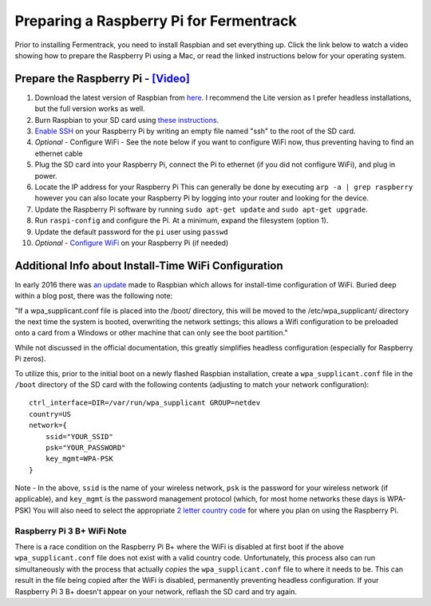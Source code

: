 Preparing a Raspberry Pi for Fermentrack
============================================

Prior to installing Fermentrack, you need to install Raspbian and set everything up. Click the link below
to watch a video showing how to prepare the Raspberry Pi using a Mac, or read the linked instructions below for your operating system.


Prepare the Raspberry Pi - `[Video] <https://youtu.be/TdSnJOUgS3k>`__
--------------------------------------------------------------------------


1. Download the latest version of Raspbian from `here <https://www.raspberrypi.org/downloads/raspbian/>`__. I recommend the Lite version as I prefer headless installations, but the full version works as well.
2. Burn Raspbian to your SD card using `these instructions <https://www.raspberrypi.org/documentation/installation/installing-images/>`__.
3. `Enable SSH <https://www.raspberrypi.org/documentation/remote-access/ssh/>`__ on your Raspberry Pi by writing an empty file named "ssh" to the root of the SD card.
4. *Optional* - Configure WiFi - See the note below if you want to configure WiFi now, thus preventing having to find an ethernet cable
5. Plug the SD card into your Raspberry Pi, connect the Pi to ethernet (if you did not configure WiFi), and plug in power.
6. Locate the IP address for your Raspberry Pi This can generally be done by executing ``arp -a | grep raspberry`` however you can also locate your Raspberry Pi by logging into your router and looking for the device.
7. Update the Raspberry Pi software by running ``sudo apt-get update`` and ``sudo apt-get upgrade``.
8. Run ``raspi-config`` and configure the Pi. At a minimum, expand the filesystem (option 1).
9. Update the default password for the ``pi`` user using ``passwd``
10. *Optional* - `Configure WiFi <https://www.raspberrypi.org/documentation/configuration/wireless/wireless-cli.md>`__ on your Raspberry Pi (if needed)



Additional Info about Install-Time WiFi Configuration
----------------------------------------------------------
In early 2016 there was `an update <https://www.raspberrypi.org/blog/another-update-raspbian/>`__ made to Raspbian which allows for install-time configuration of WiFi. Buried deep within a blog post, there was the following note:

"If a wpa_supplicant.conf file is placed into the /boot/ directory, this will be moved to the /etc/wpa_supplicant/ directory the next time the system is booted, overwriting the network settings; this allows a Wifi configuration to be preloaded onto a card from a Windows or other machine that can only see the boot partition."

While not discussed in the official documentation, this greatly simplifies headless configuration (especially for Raspberry Pi zeros).

To utilize this, prior to the initial boot on a newly flashed Raspbian installation, create a ``wpa_supplicant.conf`` file in the ``/boot`` directory of the SD card with the following contents (adjusting to match your network configuration):

::

    ctrl_interface=DIR=/var/run/wpa_supplicant GROUP=netdev
    country=US
    network={
        ssid="YOUR_SSID"
        psk="YOUR_PASSWORD"
        key_mgmt=WPA-PSK
    }

Note - In the above, ``ssid`` is the name of your wireless network, ``psk`` is the password for your wireless network (if applicable), and ``key_mgmt`` is the password management protocol (which, for most home networks these days is WPA-PSK)
You will also need to select the appropriate `2 letter country code <https://en.wikipedia.org/wiki/ISO_3166-1_alpha-2>`__ for where you plan on using the Raspberry Pi.

Raspberry Pi 3 B+ WiFi Note
~~~~~~~~~~~~~~~~~~~~~~~~~~~~~~~~~
There is a race condition on the Raspberry Pi B+ where the WiFi is disabled at first boot if the above
``wpa_supplicant.conf`` file does not exist with a valid country code. Unfortunately, this process also can run
simultaneously with the process that actually *copies* the ``wpa_supplicant.conf`` file to where it needs to be. This can
result in the file being copied after the WiFi is disabled, permanently preventing headless configuration. If your
Raspberry Pi 3 B+ doesn't appear on your network, reflash the SD card and try again.

